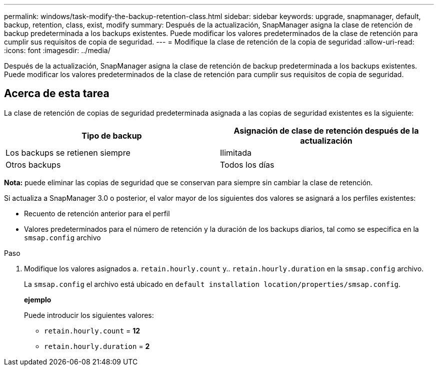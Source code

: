 ---
permalink: windows/task-modify-the-backup-retention-class.html 
sidebar: sidebar 
keywords: upgrade, snapmanager, default, backup, retention, class, exist, modify 
summary: Después de la actualización, SnapManager asigna la clase de retención de backup predeterminada a los backups existentes. Puede modificar los valores predeterminados de la clase de retención para cumplir sus requisitos de copia de seguridad. 
---
= Modifique la clase de retención de la copia de seguridad
:allow-uri-read: 
:icons: font
:imagesdir: ../media/


[role="lead"]
Después de la actualización, SnapManager asigna la clase de retención de backup predeterminada a los backups existentes. Puede modificar los valores predeterminados de la clase de retención para cumplir sus requisitos de copia de seguridad.



== Acerca de esta tarea

La clase de retención de copias de seguridad predeterminada asignada a las copias de seguridad existentes es la siguiente:

|===
| Tipo de backup | Asignación de clase de retención después de la actualización 


 a| 
Los backups se retienen siempre
 a| 
Ilimitada



 a| 
Otros backups
 a| 
Todos los días

|===
*Nota:* puede eliminar las copias de seguridad que se conservan para siempre sin cambiar la clase de retención.

Si actualiza a SnapManager 3.0 o posterior, el valor mayor de los siguientes dos valores se asignará a los perfiles existentes:

* Recuento de retención anterior para el perfil
* Valores predeterminados para el número de retención y la duración de los backups diarios, tal como se especifica en la `smsap.config` archivo


.Paso
. Modifique los valores asignados a. `retain.hourly.count` y.. `retain.hourly.duration` en la `smsap.config` archivo.
+
La `smsap.config` el archivo está ubicado en `default installation location/properties/smsap.config`.

+
*ejemplo*

+
Puede introducir los siguientes valores:

+
** `retain.hourly.count` = *12*
** `retain.hourly.duration` = *2*



